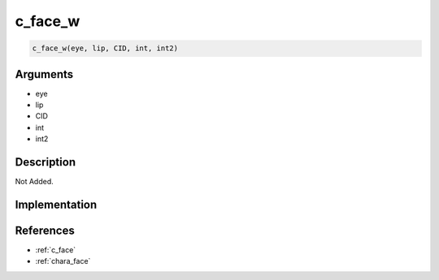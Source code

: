 c_face_w
========================

.. code-block:: text

	c_face_w(eye, lip, CID, int, int2)


Arguments
------------

* eye
* lip
* CID
* int
* int2

Description
-------------

Not Added.

Implementation
-------------


References
-------------
* :ref:`c_face`
* :ref:`chara_face`
